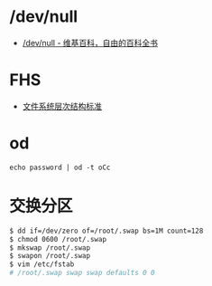 * /dev/null
  + [[https://zh.wikipedia.org/wiki//dev/null][/dev/null - 维基百科，自由的百科全书]]

* FHS
  + [[https://zh.wikipedia.org/wiki/%25E6%2596%2587%25E4%25BB%25B6%25E7%25B3%25BB%25E7%25BB%259F%25E5%25B1%2582%25E6%25AC%25A1%25E7%25BB%2593%25E6%259E%2584%25E6%25A0%2587%25E5%2587%2586][文件系统层次结构标准]]

* od
  #+BEGIN_EXAMPLE
    echo password | od -t oCc
  #+END_EXAMPLE

* 交换分区
  #+BEGIN_SRC bash
    $ dd if=/dev/zero of=/root/.swap bs=1M count=128
    $ chmod 0600 /root/.swap
    $ mkswap /root/.swap
    $ swapon /root/.swap
    $ vim /etc/fstab
    # /root/.swap swap swap defaults 0 0
  #+END_SRC

